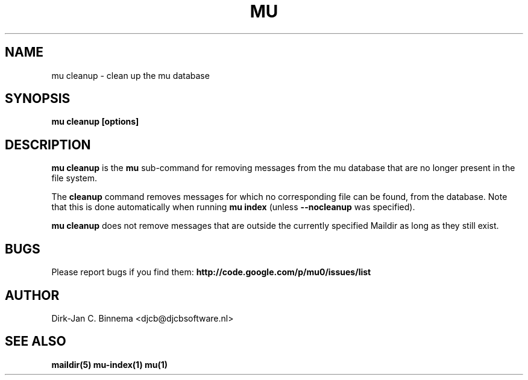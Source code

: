 .TH MU CLEANUP 1 "October 2010" "User Manuals"

.SH NAME 

mu cleanup \- clean up the mu database

.SH SYNOPSIS

.B mu cleanup [options]

.SH DESCRIPTION

\fBmu cleanup\fR is the \fBmu\fR sub-command for removing messages from the mu
database that are no longer present in the file system.

The \fBcleanup\fR command removes messages for which no corresponding file can
be found, from the database. Note that this is done automatically when running
\fBmu index\fR (unless \fB\-\-nocleanup\fR was specified).

\fBmu cleanup\fR does not remove messages that are outside the currently
specified Maildir as long as they still exist.

.SH BUGS

Please report bugs if you find them:
.BR http://code.google.com/p/mu0/issues/list

.SH AUTHOR

Dirk-Jan C. Binnema <djcb@djcbsoftware.nl>

.SH "SEE ALSO"

.BR maildir(5)
.BR mu-index(1)
.BR mu(1)
